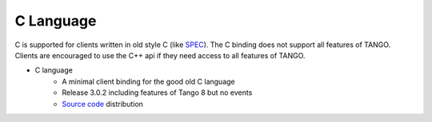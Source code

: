 .. C Langague bindings documentation

C Language
==========

C is supported for clients written in old style C (like `SPEC <https://certif.com/>`_). The C binding does  not support all features of TANGO.
Clients are encouraged to use the C++ api if they need access to all features of TANGO.

* C language
    * A minimal client binding for the good old C language
    * Release 3.0.2 including features of Tango 8 but no events
    * `Source code <https://sourceforge.net/projects/tango-cs/files/bindings/c_binding_Release_3_0_2.tar.gz/download>`_ distribution